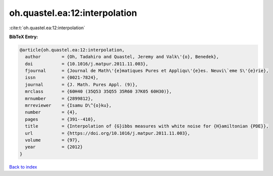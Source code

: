 oh.quastel.ea:12:interpolation
==============================

:cite:t:`oh.quastel.ea:12:interpolation`

**BibTeX Entry:**

.. code-block:: bibtex

   @article{oh.quastel.ea:12:interpolation,
     author        = {Oh, Tadahiro and Quastel, Jeremy and Valk\'{o}, Benedek},
     doi           = {10.1016/j.matpur.2011.11.003},
     fjournal      = {Journal de Math\'{e}matiques Pures et Appliqu\'{e}es. Neuvi\`eme S\'{e}rie},
     issn          = {0021-7824},
     journal       = {J. Math. Pures Appl. (9)},
     mrclass       = {60H40 (35Q53 35Q55 35R60 37K05 60H30)},
     mrnumber      = {2899812},
     mrreviewer    = {Isamu D\^{o}ku},
     number        = {4},
     pages         = {391--410},
     title         = {Interpolation of {G}ibbs measures with white noise for {H}amiltonian {PDE}},
     url           = {https://doi.org/10.1016/j.matpur.2011.11.003},
     volume        = {97},
     year          = {2012}
   }

`Back to index <../By-Cite-Keys.html>`_
